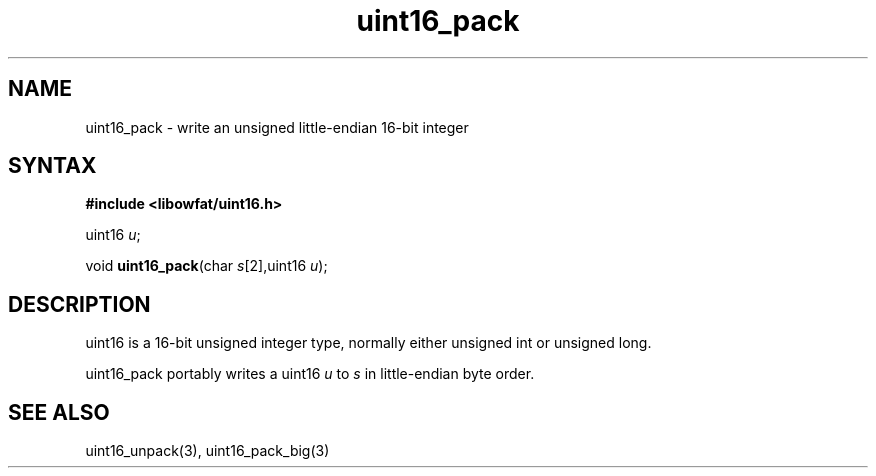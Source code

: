 .TH uint16_pack 3
.SH NAME
uint16_pack \- write an unsigned little-endian 16-bit integer
.SH SYNTAX
.B #include <libowfat/uint16.h>

uint16 \fIu\fR;

void \fBuint16_pack\fP(char \fIs\fR[2],uint16 \fIu\fR);
.SH DESCRIPTION
uint16 is a 16-bit unsigned integer type, normally either unsigned int
or unsigned long.

uint16_pack portably writes a uint16 \fIu\fR to \fIs\fR in
little-endian byte order.

.SH "SEE ALSO"
uint16_unpack(3), uint16_pack_big(3)
